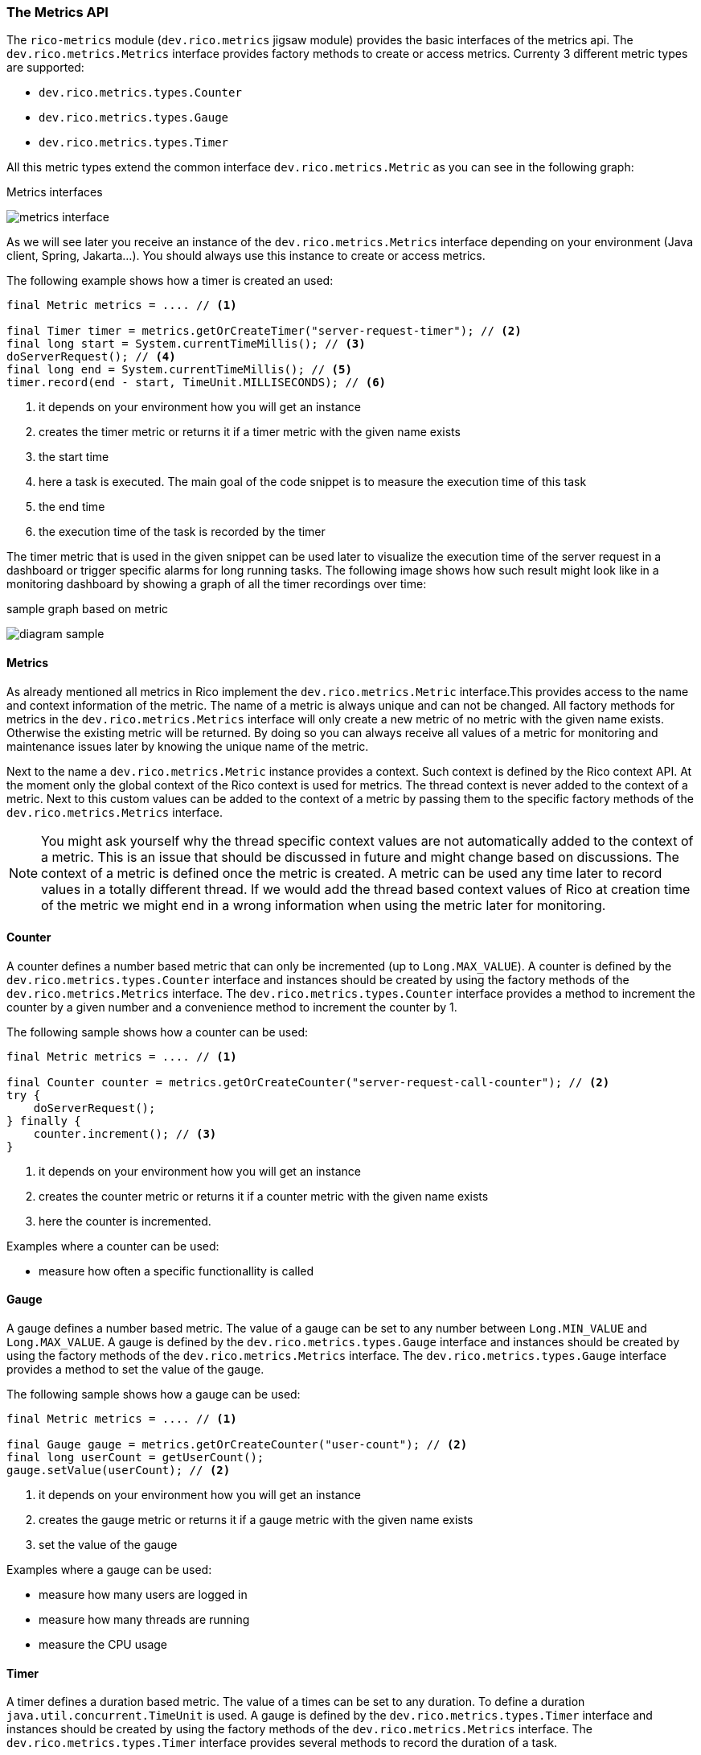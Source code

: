 ifndef::imagesdir[:imagesdir: ../images]

=== The Metrics API

The `rico-metrics` module (`dev.rico.metrics` jigsaw module) provides the basic interfaces of the metrics api.
The `dev.rico.metrics.Metrics` interface provides factory methods to create or access metrics.
Currenty 3 different metric types are supported:

- `dev.rico.metrics.types.Counter`
- `dev.rico.metrics.types.Gauge`
- `dev.rico.metrics.types.Timer`

All this metric types extend the common interface `dev.rico.metrics.Metric` as you can see in the following graph:

.Metrics interfaces
image:metrics-interface.svg[]

As we will see later you receive an instance of the `dev.rico.metrics.Metrics`
interface depending on your environment (Java client, Spring, Jakarta...).
You should always use this instance to create or access metrics.

The following example shows how a timer is created an used:

[source,java]
----
final Metric metrics = .... // <1>

final Timer timer = metrics.getOrCreateTimer("server-request-timer"); // <2>
final long start = System.currentTimeMillis(); // <3>
doServerRequest(); // <4>
final long end = System.currentTimeMillis(); // <5>
timer.record(end - start, TimeUnit.MILLISECONDS); // <6>
----
<1> it depends on your environment how you will get an instance
<2> creates the timer metric or returns it if a timer metric with the given name exists
<3> the start time
<4> here a task is executed.
The main goal of the code snippet is to measure the execution time of this task
<5> the end time
<6> the execution time of the task is recorded by the timer

The timer metric that is used in the given snippet can be used later to visualize the execution time of the server request in a dashboard or trigger specific alarms for long running tasks.
The following image shows how such result might look like in a monitoring dashboard by showing a graph of all the timer recordings over time:

.sample graph based on metric
image:diagram-sample.png[]

==== Metrics

As already mentioned all metrics in Rico implement the `dev.rico.metrics.Metric`
interface.This provides access to the name and context information of the metric.
The name of a metric is always unique and can not be changed.
All factory methods for metrics in the `dev.rico.metrics.Metrics` interface will only create a new metric of no metric with the given name exists.
Otherwise the existing metric will be returned.
By doing so you can always receive all values of a metric for monitoring and maintenance issues later by knowing the unique name of the metric.

Next to the name a `dev.rico.metrics.Metric` instance provides a context.
Such context is defined by the Rico context API.
At the moment only the global context of the Rico context is used for metrics.
The thread context is never added to the context of a metric.
Next to this custom values can be added to the context of a metric by passing them to the specific factory methods of the `dev.rico.metrics.Metrics` interface.

[NOTE]
====
You might ask yourself why the thread specific context values are not automatically added to the context of a metric.
This is an issue that should be discussed in future and might change based on discussions.
The context of a metric is defined once the metric is created.
A metric can be used any time later to record values in a totally different thread.
If we would add the thread based context values of Rico at creation time of the metric we might end in a wrong information when using the metric later for monitoring.
====

==== Counter

A counter defines a number based metric that can only be incremented (up to `Long.MAX_VALUE`).
A counter is defined by the `dev.rico.metrics.types.Counter` interface and instances should be created by using the factory methods of the `dev.rico.metrics.Metrics` interface.
The `dev.rico.metrics.types.Counter` interface provides a method to increment the counter by a given number and a convenience method to increment the counter by 1.

The following sample shows how a counter can be used:

[source,java]
----
final Metric metrics = .... // <1>

final Counter counter = metrics.getOrCreateCounter("server-request-call-counter"); // <2>
try {
    doServerRequest();
} finally {
    counter.increment(); // <3>
}
----
<1> it depends on your environment how you will get an instance
<2> creates the counter metric or returns it if a counter metric with the given name exists
<3> here the counter is incremented.

Examples where a counter can be used:

- measure how often a specific functionallity is called

==== Gauge

A gauge defines a number based metric.
The value of a gauge can be set to any number between `Long.MIN_VALUE` and `Long.MAX_VALUE`.
A gauge is defined by the `dev.rico.metrics.types.Gauge` interface and instances should be created by using the factory methods of the `dev.rico.metrics.Metrics` interface.
The `dev.rico.metrics.types.Gauge` interface provides a method to set the value of the gauge.

The following sample shows how a gauge can be used:

[source,java]
----
final Metric metrics = .... // <1>

final Gauge gauge = metrics.getOrCreateCounter("user-count"); // <2>
final long userCount = getUserCount();
gauge.setValue(userCount); // <2>
----
<1> it depends on your environment how you will get an instance
<2> creates the gauge metric or returns it if a gauge metric with the given name exists
<3> set the value of the gauge

Examples where a gauge can be used:

- measure how many users are logged in
- measure how many threads are running
- measure the CPU usage

==== Timer

A timer defines a duration based metric.
The value of a times can be set to any duration.
To define a duration `java.util.concurrent.TimeUnit` is used.
A gauge is defined by the `dev.rico.metrics.types.Timer` interface and instances should be created by using the factory methods of the `dev.rico.metrics.Metrics` interface.
The `dev.rico.metrics.types.Timer` interface provides several methods to record the duration of a task.

The following sample shows how a timer can be used:

[source,java]
----
final Metric metrics = .... // <1>

final Timer timer = metrics.getOrCreateTimer("server-request-timer"); // <2>
final long start = System.currentTimeMillis();
try {
    doServerRequest();
} finally {
    final long end = System.currentTimeMillis();
    timer.record(end - start, TimeUnit.MILLISECONDS); // <3>
}
----
<1> it depends on your environment how you will get an instance
<2> creates the gauge metric or returns it if a gauge metric with the given name exists
<3> records the duration of the task

The `dev.rico.metrics.types.Timer` interface provides some methods that make the recording of a duration much easier.
The following code snippte does exactly the same as the last one:

[source,java]
----
final Metric metrics = .... // <1>

final Timer timer = metrics.getOrCreateTimer("server-request-timer");
timer.record(() -> doServerRequest()); // <2>
----
<1> it depends on your environment how you will get an instance
<2> creates the gauge metric or returns it if a gauge metric with the given name exists
<3> records the duration of the task

Examples where a timer can be used:

- measure the duration of a request
- measure the duration of a DB call
